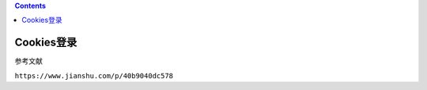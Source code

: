 .. contents::
   :depth: 3
..

Cookies登录
===========

参考文献

``https://www.jianshu.com/p/40b9040dc578``
